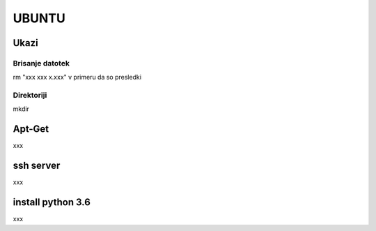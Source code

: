 UBUNTU
===================================================



Ukazi
-----

Brisanje datotek
~~~~~~~~~~~~~~~~
rm "xxx xxx x.xxx" v primeru da so presledki


Direktoriji
~~~~~~~~~~~
mkdir



Apt-Get
-------
xxx



ssh server
----------
xxx



install python 3.6
------------------
xxx